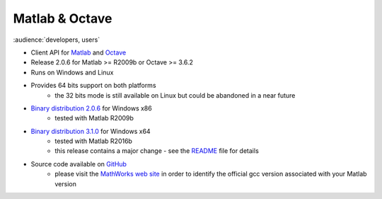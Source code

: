Matlab & Octave
===============

:audience:`developers, users`

* Client API for `Matlab <https://www.mathworks.com/>`_ and `Octave <https://www.gnu.org/software/octave/>`_
* Release 2.0.6 for Matlab >= R2009b or Octave >= 3.6.2
* Runs on Windows and Linux
* Provides 64 bits support on both platforms
    * the 32 bits mode is still available on Linux but could be abandoned in a near future
* `Binary distribution 2.0.6 <https://sourceforge.net/projects/tango-cs/files/bindings/tango-binding-2.0.6-matlab-windows-x86-msvc-10.zip/download>`_ for Windows x86
    * tested with Matlab R2009b
* `Binary distribution 3.1.0 <https://sourceforge.net/projects/tango-cs/files/bindings/tango-binding-3.1.0-matlab-windows-x64-msvc-12.zip/download>`_ for Windows x64
    * tested with Matlab R2016b
    * this release contains a major change - see the `README <https://github.com/tango-controls/matlab-binding/blob/master/README.md>`_ file for details
* Source code available on `GitHub <https://github.com/tango-controls/matlab-binding>`_
    * please visit the `MathWorks web site <https://fr.mathworks.com/support/sysreq/previous_releases.html>`_ in order to identify the official gcc version associated with your Matlab
      version
